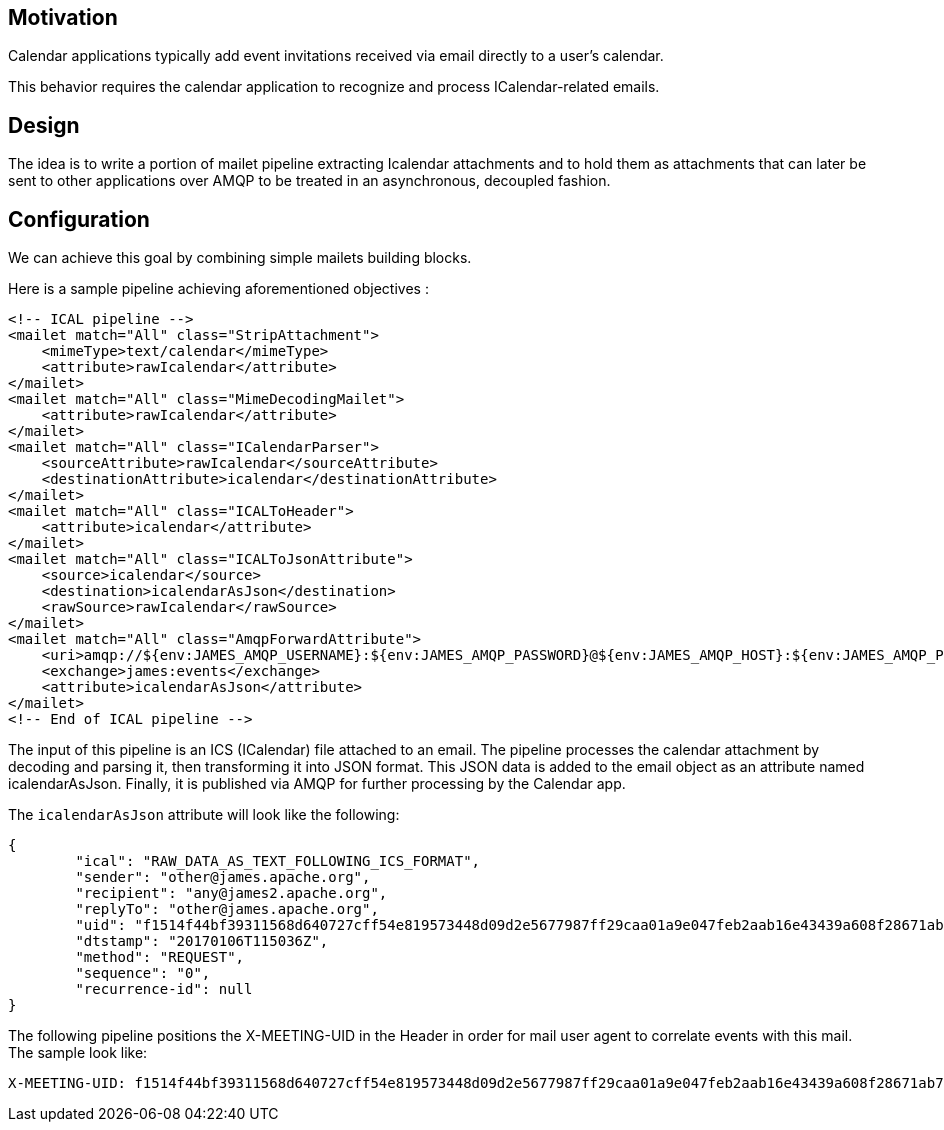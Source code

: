 == Motivation

Calendar applications typically add event invitations received via email directly to a user’s calendar.

This behavior requires the calendar application to recognize and process ICalendar-related emails.

== Design

The idea is to write a portion of mailet pipeline extracting Icalendar attachments and to hold them as attachments that
can later be sent to other applications over AMQP to be treated in an asynchronous, decoupled fashion.

== Configuration
We can achieve this goal by combining simple mailets building blocks.

Here is a sample pipeline achieving aforementioned objectives :

[source,xml]
....
<!-- ICAL pipeline -->
<mailet match="All" class="StripAttachment">
    <mimeType>text/calendar</mimeType>
    <attribute>rawIcalendar</attribute>
</mailet>
<mailet match="All" class="MimeDecodingMailet">
    <attribute>rawIcalendar</attribute>
</mailet>
<mailet match="All" class="ICalendarParser">
    <sourceAttribute>rawIcalendar</sourceAttribute>
    <destinationAttribute>icalendar</destinationAttribute>
</mailet>
<mailet match="All" class="ICALToHeader">
    <attribute>icalendar</attribute>
</mailet>
<mailet match="All" class="ICALToJsonAttribute">
    <source>icalendar</source>
    <destination>icalendarAsJson</destination>
    <rawSource>rawIcalendar</rawSource>
</mailet>
<mailet match="All" class="AmqpForwardAttribute">
    <uri>amqp://${env:JAMES_AMQP_USERNAME}:${env:JAMES_AMQP_PASSWORD}@${env:JAMES_AMQP_HOST}:${env:JAMES_AMQP_PORT}</uri>
    <exchange>james:events</exchange>
    <attribute>icalendarAsJson</attribute>
</mailet>
<!-- End of ICAL pipeline -->
....

The input of this pipeline is an ICS (ICalendar) file attached to an email. The pipeline processes the calendar attachment by decoding and parsing it, then transforming it into JSON format. This JSON data is added to the email object as an attribute named icalendarAsJson. Finally, it is published via AMQP for further processing by the Calendar app.

The `icalendarAsJson` attribute will look like the following:

....
{
	"ical": "RAW_DATA_AS_TEXT_FOLLOWING_ICS_FORMAT",
	"sender": "other@james.apache.org",
	"recipient": "any@james2.apache.org",
	"replyTo": "other@james.apache.org",
	"uid": "f1514f44bf39311568d640727cff54e819573448d09d2e5677987ff29caa01a9e047feb2aab16e43439a608f28671ab7c10e754ce92be513f8e04ae9ff15e65a9819cf285a6962bc",
	"dtstamp": "20170106T115036Z",
	"method": "REQUEST",
	"sequence": "0",
	"recurrence-id": null
}
....

The following pipeline positions the X-MEETING-UID in the Header in order for mail user agent to correlate events with this mail.
The sample look like:
```
X-MEETING-UID: f1514f44bf39311568d640727cff54e819573448d09d2e5677987ff29caa01a9e047feb2aab16e43439a608f28671ab7c10e754ce92be513f8e04ae9ff15e65a9819cf285a6962bc
```
